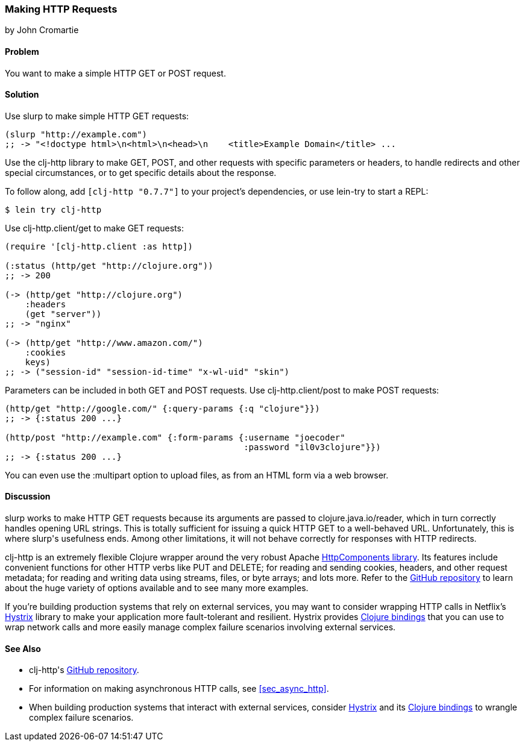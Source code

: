 [[sec_http_request]]
=== Making HTTP Requests
[role="byline"]
by John Cromartie

==== Problem

You want to make a simple HTTP GET or POST request.(((networking/web services, HTTP requests)))((("HTTP (Hypertext Transfer Protocol)", "GET/POST requests")))(((GET requests)))(((POST requests)))(((functions, slurp)))

==== Solution

Use +slurp+ to make simple HTTP GET requests:

[source,clojure]
----
(slurp "http://example.com")
;; -> "<!doctype html>\n<html>\n<head>\n    <title>Example Domain</title> ...
----

Use the +clj-http+ library to make GET, POST, and other requests with
specific parameters or headers, to handle redirects and other special
circumstances, or to get specific details about the response.(((clj-http library)))

To follow along, add `[clj-http "0.7.7"]` to your project's
dependencies, or use +lein-try+ to start a REPL:

[source,bash]
----
$ lein try clj-http
----

Use +clj-http.client/get+ to make GET requests:

[source,clojure]
----
(require '[clj-http.client :as http])

(:status (http/get "http://clojure.org"))
;; -> 200

(-> (http/get "http://clojure.org")
    :headers
    (get "server"))
;; -> "nginx"

(-> (http/get "http://www.amazon.com/")
    :cookies
    keys)
;; -> ("session-id" "session-id-time" "x-wl-uid" "skin")
----

Parameters can be included in both GET and POST requests. Use
+clj-http.client/post+ to make POST requests:

[source,clojure]
----
(http/get "http://google.com/" {:query-params {:q "clojure"}})
;; -> {:status 200 ...}

(http/post "http://example.com" {:form-params {:username "joecoder"
                                               :password "il0v3clojure"}})
;; -> {:status 200 ...}
----

You can even use the +:multipart+ option to upload files, as from an
HTML form via a web browser.

==== Discussion

+slurp+ works to make HTTP GET requests because its arguments are
passed to +clojure.java.io/reader+, which in turn correctly handles
opening URL strings. This is totally sufficient for issuing a quick
HTTP GET to a well-behaved URL. Unfortunately, this is where ++slurp++'s
usefulness ends. Among other limitations, it will not behave correctly
for responses with HTTP redirects.((("Clojure", "clojure.java.io/reader")))

+clj-http+ is an extremely flexible Clojure wrapper around the very
robust Apache https://hc.apache.org/[HttpComponents library].(((Apache HttpComponents library))) Its features include convenient functions for other HTTP verbs like
PUT and DELETE; for reading and sending cookies, headers, and other
request metadata; for reading and writing data using streams, files, or
byte arrays; and lots more. Refer to the
https://github.com/dakrone/clj-http[GitHub repository] to learn about
the huge variety of options available and to see many more examples.((("HTTP (Hypertext Transfer Protocol)", "PUT/DELETE requests")))(((Netflix's Hystrix library)))(((Hystrix library)))

If you're building production systems that rely on external services,
you may want to consider wrapping HTTP calls in Netflix's
https://github.com/Netflix/Hystrix[Hystrix] library to make your
application more fault-tolerant and resilient. Hystrix provides
http://bit.ly/hystrix-clj[Clojure
bindings] that you can use to wrap network calls and more easily
manage complex failure scenarios involving external services.

==== See Also

* ++clj-http++'s https://github.com/dakrone/clj-http[GitHub
  repository].
* For information on making asynchronous HTTP calls, see
  <<sec_async_http>>.
* When building production systems that interact with external
  services, consider https://github.com/Netflix/Hystrix[Hystrix] and
  its
  http://bit.ly/hystrix-clj[Clojure
  bindings] to wrangle complex failure scenarios.
